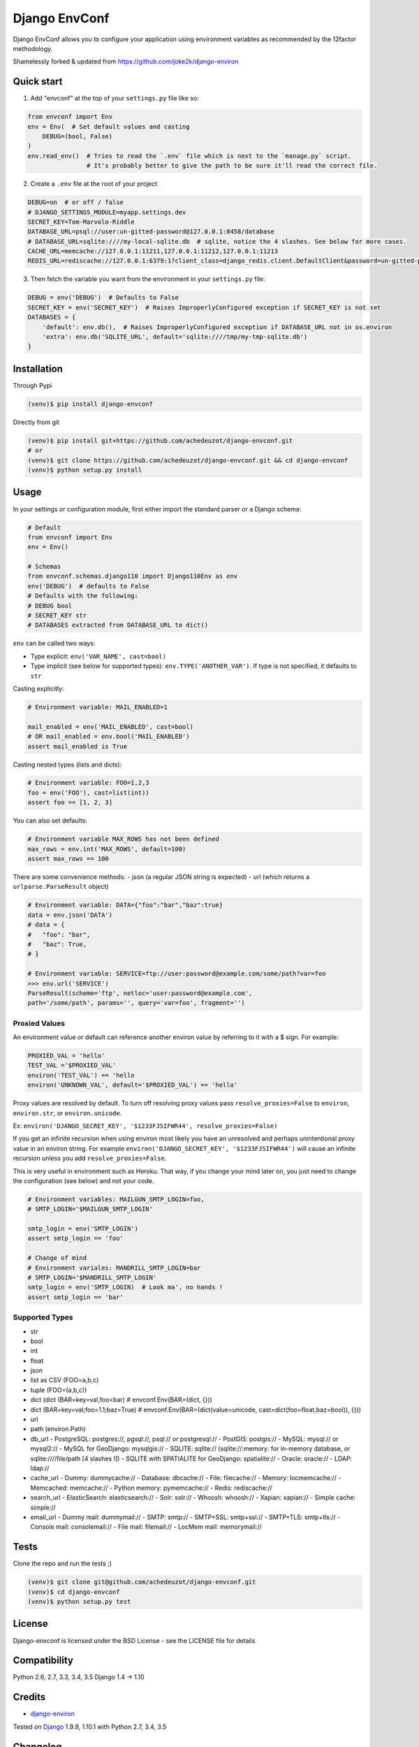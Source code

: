 ===========================
Django EnvConf
===========================

.. image:: https://travis-ci.org/achedeuzot/django-envconf.svg?branch=master
    :target: https://travis-ci.org/achedeuzot/django-envconf.svg?branch=master

.. image:: https://coveralls.io/repos/github/achedeuzot/django-envconf/badge.svg?branch=master
    :target: https://coveralls.io/github/achedeuzot/django-envconf?branch=master


Django EnvConf allows you to configure your application using environment variables
as recommended by the 12factor methodology.

Shamelessly forked & updated from https://github.com/joke2k/django-environ

-----------
Quick start
-----------

1. Add "envconf" at the top of your ``settings.py`` file like so:

.. code-block:: python

    from envconf import Env
    env = Env(  # Set default values and casting
        DEBUG=(bool, False)
    )
    env.read_env()  # Tries to read the `.env` file which is next to the `manage.py` script.
                    # It's probably better to give the path to be sure it'll read the correct file.


2. Create a ``.env`` file at the root of your project

.. code-block:: shell

    DEBUG=on  # or off / false
    # DJANGO_SETTINGS_MODULE=myapp.settings.dev
    SECRET_KEY=Tom-Marvolo-Riddle
    DATABASE_URL=psql://user:un-gitted-password@127.0.0.1:8458/database
    # DATABASE_URL=sqlite:////my-local-sqlite.db  # sqlite, notice the 4 slashes. See below for more cases.
    CACHE_URL=memcache://127.0.0.1:11211,127.0.0.1:11212,127.0.0.1:11213
    REDIS_URL=rediscache://127.0.0.1:6379:1?client_class=django_redis.client.DefaultClient&password=un-gitted-password

3. Then fetch the variable you want from the environment in your ``settings.py`` file:


.. code-block:: python

    DEBUG = env('DEBUG')  # Defaults to False
    SECRET_KEY = env('SECRET_KEY')  # Raises ImproperlyConfigured exception if SECRET_KEY is not set
    DATABASES = {
        'default': env.db(),  # Raises ImproperlyConfigured exception if DATABASE_URL not in os.environ
        'extra': env.db('SQLITE_URL', default='sqlite:////tmp/my-tmp-sqlite.db')
    }

------------
Installation
------------

Through Pypi

.. code-block:: shell

    (venv)$ pip install django-envconf

Directly from git

.. code-block:: shell

    (venv)$ pip install git+https://github.com/achedeuzot/django-envconf.git
    # or
    (venv)$ git clone https://github.com/achedeuzot/django-envconf.git && cd django-envconf
    (venv)$ python setup.py install

-----
Usage
-----
In your settings or configuration module, first either import the standard parser or a Django schema:

.. code-block:: python

    # Default
    from envconf import Env
    env = Env()

    # Schemas
    from envconf.schemas.django110 import Django110Env as env
    env('DEBUG')  # defaults to False
    # Defaults with the following:
    # DEBUG bool
    # SECRET_KEY str
    # DATABASES extracted from DATABASE_URL to dict()

``env`` can be called two ways:

- Type explicit: ``env('VAR_NAME', cast=bool)``
- Type implicit (see below for supported types): ``env.TYPE('ANOTHER_VAR')``. If type is not specified, it defaults
  to ``str``

Casting explicitly:

.. code-block:: python

    # Environment variable: MAIL_ENABLED=1

    mail_enabled = env('MAIL_ENABLED', cast=bool)
    # OR mail_enabled = env.bool('MAIL_ENABLED')
    assert mail_enabled is True

Casting nested types (lists and dicts):

.. code-block:: python

    # Environment variable: FOO=1,2,3
    foo = env('FOO'), cast=list(int))
    assert foo == [1, 2, 3]

You can also set defaults:

.. code-block:: python

    # Environment variable MAX_ROWS has not been defined
    max_rows = env.int('MAX_ROWS', default=100)
    assert max_rows == 100

There are some convenience methods:
- json (a regular JSON string is expected)
- url (which returns a ``urlparse.ParseResult`` object)

.. code-block:: python

    # Environment variable: DATA={"foo":"bar","baz":true}
    data = env.json('DATA')
    # data = {
    #   "foo": "bar",
    #   "baz": True,
    # }

    # Environment variable: SERVICE=ftp://user:password@example.com/some/path?var=foo
    >>> env.url('SERVICE')
    ParseResult(scheme='ftp', netloc='user:password@example.com',
    path='/some/path', params='', query='var=foo', fragment='')


Proxied Values
==============
An environment value or default can reference another environ value by referring to it with a $ sign.  For example:

.. code-block:: python

    PROXIED_VAL = 'hello'
    TEST_VAL ='$PROXIED_VAL'
    environ('TEST_VAL') == 'hello
    environ('UNKNOWN_VAL', default='$PROXIED_VAL') == 'hello'

Proxy values are resolved by default.  To turn off resolving proxy values
pass ``resolve_proxies=False`` to ``environ``, ``environ.str``, or ``environ.unicode``.

Ex:  ``environ('DJANGO_SECRET_KEY', '$1233FJSIFWR44', resolve_proxies=False)``

If you get an infinite recursion when using environ most likely you have an unresolved and perhaps
unintentional proxy value in an environ string.
For example ``environ('DJANGO_SECRET_KEY', '$1233FJSIFWR44')`` will cause an infinite
recursion unless you add ``resolve_proxies=False``.

This is very useful in environment such as Heroku. That way, if you
change your mind later on, you just need to change the configuration (see below) and not your code.

.. code-block:: python

    # Environment variables: MAILGUN_SMTP_LOGIN=foo,
    # SMTP_LOGIN='$MAILGUN_SMTP_LOGIN'

    smtp_login = env('SMTP_LOGIN')
    assert smtp_login == 'foo'

    # Change of mind
    # Environment variales: MANDRILL_SMTP_LOGIN=bar
    # SMTP_LOGIN='$MANDRILL_SMTP_LOGIN'
    smtp_login = env('SMTP_LOGIN)  # Look ma', no hands !
    assert smtp_login == 'bar'


Supported Types
===============
- str
- bool
- int
- float
- json
- list as CSV (FOO=a,b,c)
- tuple (FOO=(a,b,c))
- dict (dict (BAR=key=val,foo=bar)  # envconf.Env(BAR=(dict, {}))
- dict (BAR=key=val;foo=1.1;baz=True)  # envconf.Env(BAR=(dict(value=unicode, cast=dict(foo=float,baz=bool)), {}))
- url
- path (environ.Path)
- db_url
  - PostgreSQL: postgres://, pgsql://, psql:// or postgresql://
  - PostGIS: postgis://
  - MySQL: mysql:// or mysql2://
  - MySQL for GeoDjango: mysqlgis://
  - SQLITE: sqlite:// (sqlite://:memory: for in-memory database, or sqlite:////file/path [4 slashes !])
  - SQLITE with SPATIALITE for GeoDjango: spatialite://
  - Oracle: oracle://
  - LDAP: ldap://
- cache_url
  - Dummy: dummycache://
  - Database: dbcache://
  - File: filecache://
  - Memory: locmemcache://
  - Memcached: memcache://
  - Python memory: pymemcache://
  - Redis: rediscache://
- search_url
  - ElasticSearch: elasticsearch://
  - Solr: solr://
  - Whoosh: whoosh://
  - Xapian: xapian://
  - Simple cache: simple://
- email_url
  - Dummy mail: dummymail://
  - SMTP: smtp://
  - SMTP+SSL: smtp+ssl://
  - SMTP+TLS: smtp+tls://
  - Console mail: consolemail://
  - File mail: filemail://
  - LocMem mail: memorymail://


-----
Tests
-----
Clone the repo and run the tests ;)

.. code-block:: shell

    (venv)$ git clone git@github.com/achedeuzot/django-envconf.git
    (venv)$ cd django-envconf
    (venv)$ python setup.py test

-------
License
-------
Django-envconf is licensed under the BSD License - see the LICENSE file for details


-------------
Compatibility
-------------

Python 2.6, 2.7, 3.3, 3.4, 3.5
Django 1.4 -> 1.10


-------
Credits
-------

- `django-environ`_

.. _django-environ: https://github.com/joke2k/django-environ


Tested on `Django`_ 1.9.9, 1.10.1 with Python 2.7, 3.4, 3.5

.. _Django: http://www.djangoproject.com/

---------
Changelog
---------

0.1.0 - 12 Sept 2016

- Fork from `django_environ`_ and update of codebase: removal of six dependencly, better oracle support,
